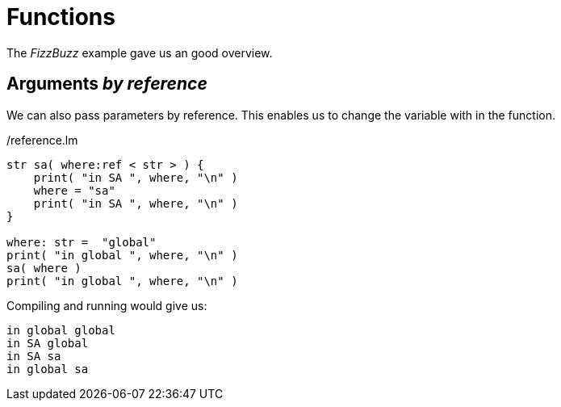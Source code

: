 Functions
=========

The 'FizzBuzz' example gave us an good overview.


== Arguments 'by reference'

We can also pass parameters by reference.
This enables us to change the variable with in the function.


[source,chapel]
./reference.lm
----
str sa( where:ref < str > ) {
    print( "in SA ", where, "\n" )
    where = "sa"
    print( "in SA ", where, "\n" )
}

where: str =  "global"
print( "in global ", where, "\n" )
sa( where )
print( "in global ", where, "\n" )
----

Compiling and running would give us:

----
in global global
in SA global
in SA sa
in global sa
----

